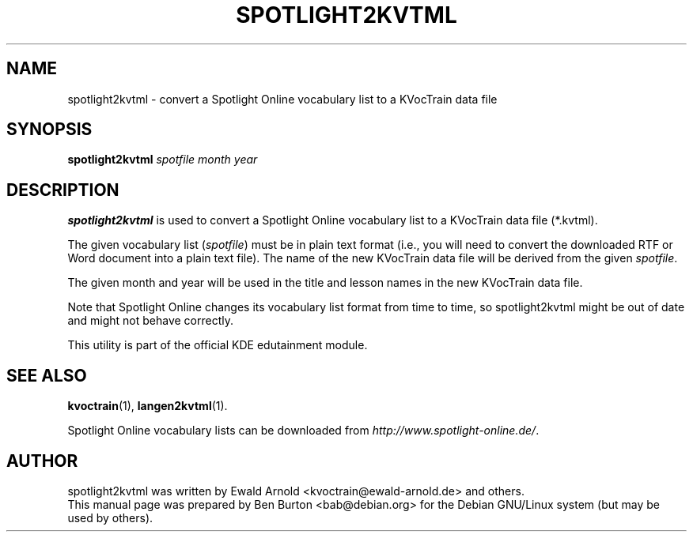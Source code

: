 .\"                                      Hey, EMACS: -*- nroff -*-
.\" First parameter, NAME, should be all caps
.\" Second parameter, SECTION, should be 1-8, maybe w/ subsection
.\" other parameters are allowed: see man(7), man(1)
.TH SPOTLIGHT2KVTML 1 "March 16, 2005"
.\" Please adjust this date whenever revising the manpage.
.\"
.\" Some roff macros, for reference:
.\" .nh        disable hyphenation
.\" .hy        enable hyphenation
.\" .ad l      left justify
.\" .ad b      justify to both left and right margins
.\" .nf        disable filling
.\" .fi        enable filling
.\" .br        insert line break
.\" .sp <n>    insert n+1 empty lines
.\" for manpage-specific macros, see man(7)
.SH NAME
spotlight2kvtml \- convert a Spotlight Online vocabulary list to a
KVocTrain data file
.SH SYNOPSIS
.B spotlight2kvtml
.I spotfile month year
.SH DESCRIPTION
\fBspotlight2kvtml\fP is used to convert a Spotlight Online vocabulary
list to a KVocTrain data file (*.kvtml).
.PP
The given vocabulary list (\fIspotfile\fP) must be in plain text format
(i.e., you will need to convert the downloaded RTF or Word document into
a plain text file).  The name of the new KVocTrain data file
will be derived from the given \fIspotfile\fP.
.PP
The given month and year will be used in the title and lesson names
in the new KVocTrain data file.
.PP
Note that Spotlight Online changes its vocabulary list format from time
to time, so spotlight2kvtml might be out of date and might not behave
correctly.
.PP
This utility is part of the official KDE edutainment module.
.SH SEE ALSO
.BR kvoctrain (1),
.BR langen2kvtml (1).
.PP
Spotlight Online vocabulary lists can be downloaded from
\fIhttp://www.spotlight-online.de/\fP.
.SH AUTHOR
spotlight2kvtml was written by Ewald Arnold <kvoctrain@ewald-arnold.de>
and others.
.br
This manual page was prepared by Ben Burton <bab@debian.org>
for the Debian GNU/Linux system (but may be used by others).
